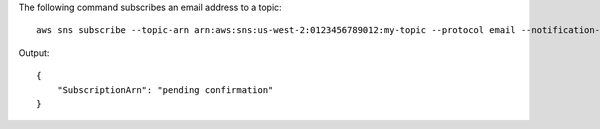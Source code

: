 The following command subscribes an email address to a topic::

  aws sns subscribe --topic-arn arn:aws:sns:us-west-2:0123456789012:my-topic --protocol email --notification-endpoint my-email@example.com

Output::

  {
      "SubscriptionArn": "pending confirmation"
  }
